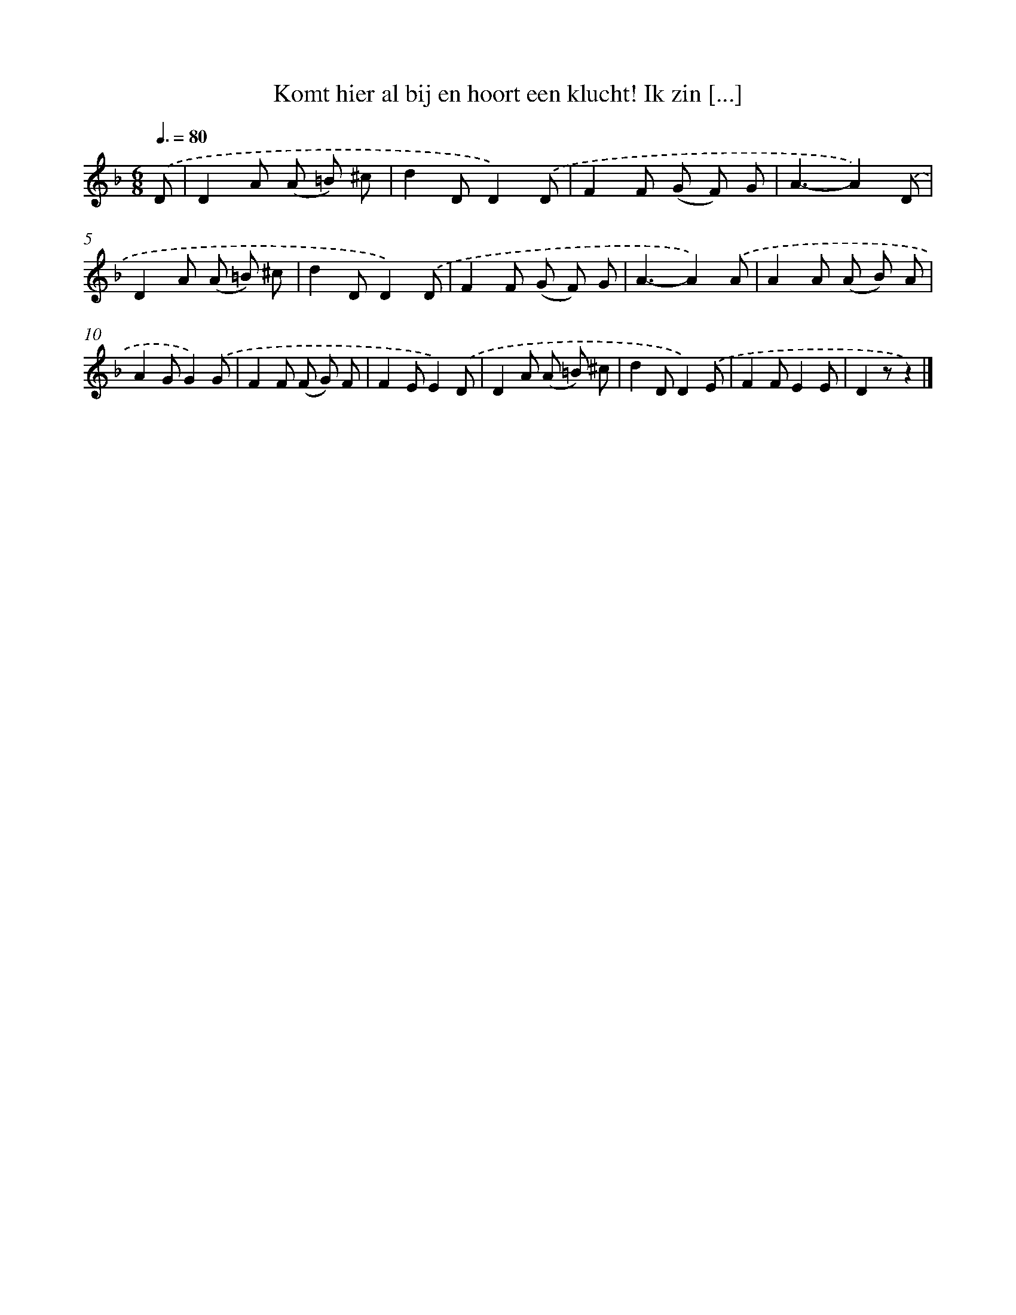X: 6285
T: Komt hier al bij en hoort een klucht! Ik zin [...]
%%abc-version 2.0
%%abcx-abcm2ps-target-version 5.9.1 (29 Sep 2008)
%%abc-creator hum2abc beta
%%abcx-conversion-date 2018/11/01 14:36:26
%%humdrum-veritas 3356574362
%%humdrum-veritas-data 3864287285
%%continueall 1
%%barnumbers 0
L: 1/8
M: 6/8
Q: 3/8=80
K: F clef=treble
.('D [I:setbarnb 1]|
D2A (A =B) ^c |
d2DD2).('D |
F2F (G F) G |
A3-A2).('D |
D2A (A =B) ^c |
d2DD2).('D |
F2F (G F) G |
A3-A2).('A |
A2A (A B) A |
A2GG2).('G |
F2F (F G) F |
F2EE2).('D |
D2A (A =B) ^c |
d2DD2).('E |
F2FE2E |
D2zz2) |]
